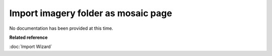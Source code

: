 Import imagery folder as mosaic page
####################################

No documentation has been provided at this time.

**Related reference**

:doc:`Import Wizard`
